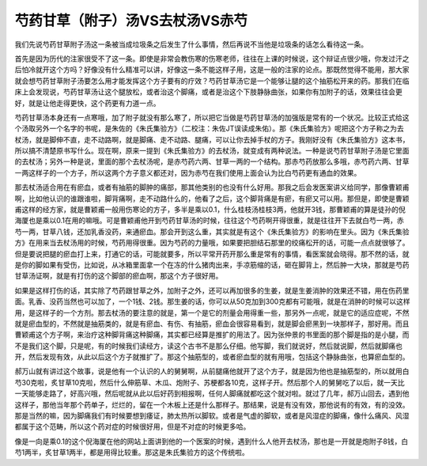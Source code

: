芍药甘草（附子）汤VS去杖汤VS赤芍
====================================

我们先说芍药甘草附子汤这一条被当成垃圾条之后发生了什么事情，然后再说不当他是垃圾条的话怎么看待这一条。
 
首先是因为历代的注家很受不了这一条。即使是非常会教伤寒的伤寒老师，往往在上课的时候说，这个辩证点很少哦，你发过汗之后怕冷就开这个方吗？好像没有什么精准可以讲，好像这一条不能这样子用，这是一般的注家的论点。那既然觉得不能用，那大家就会想芍药甘草附子汤要怎么用才能发挥这个方子要有的疗效？芍药甘草汤它是一个能够让腿的这个抽筋松开来的药。那我们在临床上会发现说，芍药甘草汤让这个腿放松，或者治这个脚痛，或者是治这个下肢静脉曲张，如果你有加附子的话，效果往往会更好，就是让他走得更快，这个药更有力道一点。
 
芍药甘草汤本身还有一点寒哦，加了附子就没有那么寒了，所以把它当做是芍药甘草汤的加强版是常有的一个状况。比较正式给这个汤取另外一个名字的书呢，是朱佐的《朱氏集验方》（二校注：朱佐JT误读成朱佑）。那《朱氏集验方》呢把这个方子称之为去杖汤，就是脚伸不直，走不动路啊，就是脚痛、走不动路、腿痛，可以让你去掉手杖的方子。我刚好没有《朱氏集验方》这本书，所以搞不清楚原书写什么。现在啊，原来一提到《朱氏集验方》的去杖汤，就变成有两种说法。一种是说芍药甘草附子汤是它里面的去杖汤；另外一种是说，里面的那个去杖汤呢，是赤芍药六两、甘草一两的一个结构。那赤芍药放那么多哦，赤芍药六两、甘草一两这样子的一个方子，所以这两个方子意义都还对，因为赤芍在我们使用上面会认为比白芍药更有通血的效果。
 
那去杖汤适合用在有瘀血，或者有抽筋的脚肿的痛部，那其他类别的也没有什么好用。那我之后会发医案讲义给同学，那像曹颖甫啊，比如他认识的谁跟谁啦，脚背痛啊，走不动路什么的，他看了之后，这个脚背痛是有瘀，有瘀又可以用。那但是，即使是曹颖甫这样的经方家，就是曹颖甫一般用伤寒论的方子，多半是乘以0.1，什么桂枝汤桂枝3两，他就开3钱，那曹颖甫的算是徒孙的倪海厦也是乘以0.1在用的嘛哦。可是曹颖甫他开到芍药甘草汤的时候，往往这个芍药啊开得很重，就是往往开下去就白芍一两，赤芍一两，甘草八钱，还加乳香没药，来通瘀血。那会开到这么重，其实就是有这个《朱氏集验方》的影响在里头。因为《朱氏集验方》在用来当去杖汤用的时候，芍药用得很重。因为芍药的力量哦，如果要把胆结石那里的绞痛松开的话，可能一点点就很够了。但是要说把腿的瘀血打上来，打通它的话，可能就要多，所以平常开药开那么重是常有的事情，看医案就会晓得。那不然的话，就是你的脚如果有受伤，比如说，从冰箱里面拿一个在冻的什么猪肉出来，手凉筋缩的话，砸在脚背上，然后肿一大块，那就是芍药甘草汤证啊，就是有打伤的这个脚部的瘀血啊，那这个方子很好用。

如果是这样打伤的话，其实除了芍药跟甘草之外，加附子之外，还可以再加很多的生姜，就是生姜消肿的效果还不错，用在伤药里面。乳香、没药当然也可以加了，一个1钱、2钱。那生姜的话，你可以从50克加到300克都有可能哦，就是在消肿的时候可以这样用，是这样子的一个方剂。那去杖汤的要注意的就是，第一个是它的剂量会用得重一些，那另外一点呢，就是它的适应症呢，不然就是瘀血型的，不然就是抽筋类的，就是有瘀血、有伤、有抽筋，瘀血会很容易看到，就是脚会瘀黑到一块那样子，那好用。而且曹颖甫这个方子啊，来治疗这种脚背痛这种脚痛，其实都已经算是推扩的用法了。因为张仲景的书里面的那个脚是指的是小腿，而不是我们这个脚，只是呢，有的时候我们读经方，读这个古书不是那么仔细。他写脚，我们就说好，然后就说脚，然后就脚痛也开，然后发现有效，从此以后这个方子就推扩了。那这个抽筋型的，或者瘀血型的就有用哦，包括这个静脉曲张，也算瘀血型的。
 
郝万山就有讲过这个故事，说是他有一个认识的人的舅舅啊，从前腿痛他就开了这个方子，就是因为他也是抽筋型的，所以就用白芍30克啦，炙甘草10克啦，然后什么伸筋草、木瓜、炮附子、苏梗都各10克，这样子开。然后那个人的舅舅吃了以后，就一天比一天能够走路了，好高兴哦，然后呢就从此以后好药到相报啊，任何人脚痛就都吃这个就对啦。就过了几年，郝万山回去，遇到他这样子，那他当年那个药单子，烂烂的，留在一个木板上还是什么那样子。那结果，说是有没有效，那他说有的有效，有的没效。那是当然的嘛，因为脚痛我们有时候要想到痿证，肺太热所以脚软。或者是气虚的脚软，或者是风湿症的脚痛，像什么痛风、风湿都属于这个范畴，所以这个药对症的时候很好用，但是不对症的时候更多哈。

像是一向是乘0.1的这个倪海厦在他的网站上面讲到他的一个医案的时候，遇到什么人他开去杖汤，那也是一开就是炮附子8钱，白芍1两半，炙甘草1两半，都是用得比较重。那这是朱氏集验方的这个传统啦。
